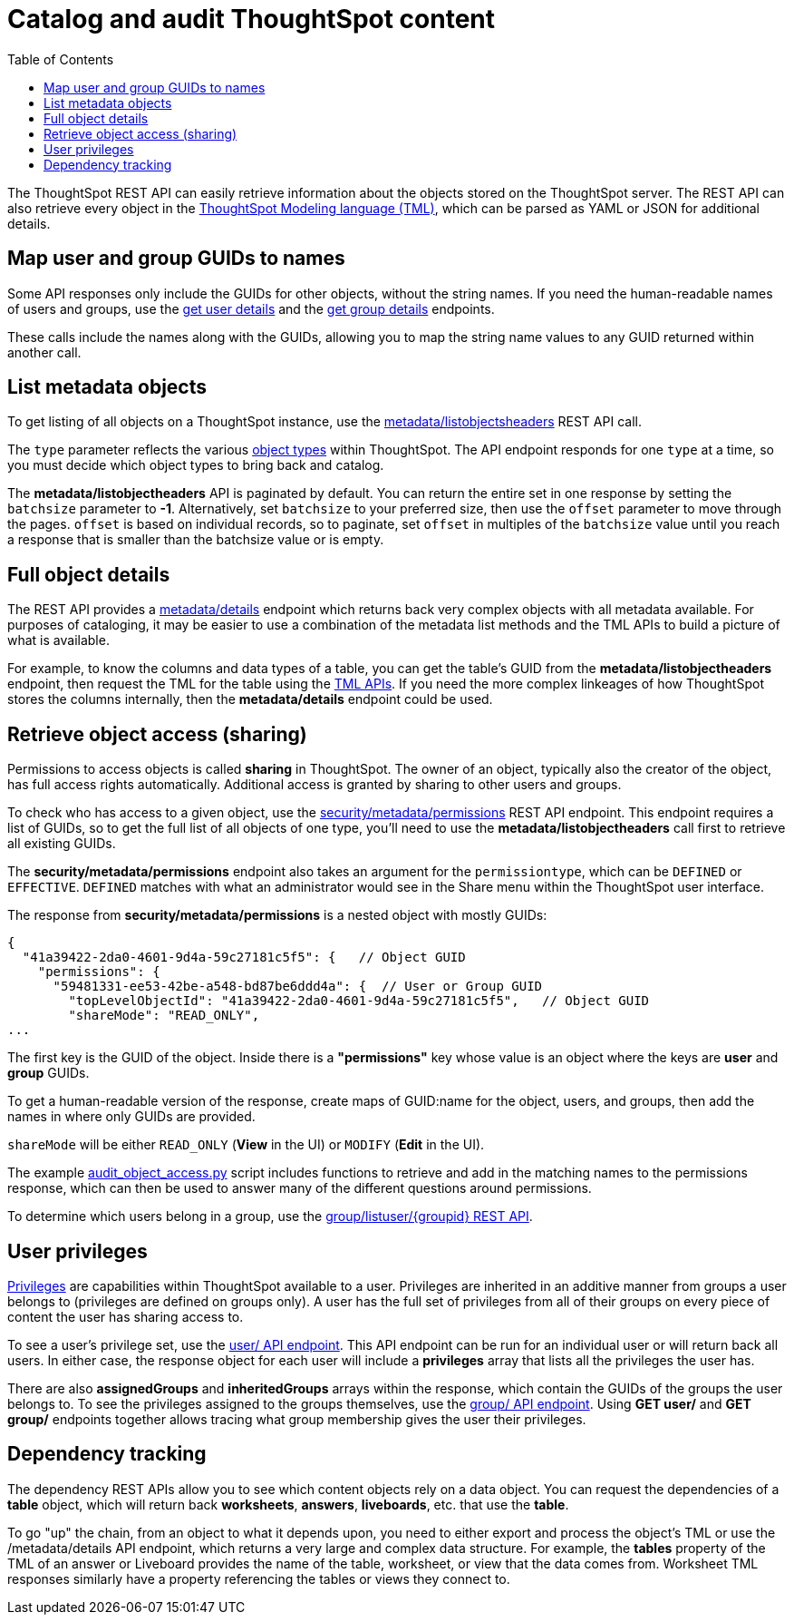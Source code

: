 = Catalog and audit ThoughtSpot content
:toc: true

:page-title: Catalog and audit ThoughtSpot content
:page-pageid: catalog-and-audit
:page-description: ThoughtSpot REST APIs can be used to audit system configurations and bring metadata into data catalogs

The ThoughtSpot REST API can easily retrieve information about the objects stored on the ThoughtSpot server. The REST API can also retrieve every object in the link:https://cloud-docs.thoughtspot.com/admin/ts-cloud/tml.html[ThoughtSpot Modeling language (TML), window=_blank], which can be parsed as YAML or JSON for additional details.

== Map user and group GUIDs to names
Some API responses only include the GUIDs for other objects, without the string names. If you need the human-readable names of users and groups, use the xref:user-api.adoc#get-user-details[get user details] and the xref:group-api.adoc#get-ug-details [get group details] endpoints. 

These calls include the names along with the GUIDs, allowing you to map the string name values to any GUID returned within another call.


== List metadata objects
To get listing of all objects on a ThoughtSpot instance, use the xref:metadata-api.adoc#object-header[metadata/listobjectsheaders] REST API call. 

The `type` parameter reflects the various xref:development-and-deployment.adoc#_data_objects[object types] within ThoughtSpot. The API endpoint responds for one `type` at a time, so you must decide which object types to bring back and catalog. 

The *metadata/listobjectheaders* API is paginated by default. You can return the entire set in one response by setting the `batchsize` parameter to *-1*. Alternatively, set `batchsize` to your preferred size, then use the `offset` parameter to move through the pages. `offset` is based on individual records, so to paginate, set `offset` in multiples of the `batchsize` value until you reach a response that is smaller than the batchsize value or is empty.

== Full object details
The REST API provides a xref:metadata-api.adoc#metadata-details[metadata/details] endpoint which returns back very complex objects with all metadata available. For purposes of cataloging, it may be easier to use a combination of the metadata list methods and the TML APIs to build a picture of what is available.

For example, to know the columns and data types of a table, you can get the table's GUID from the *metadata/listobjectheaders* endpoint, then request the TML for the table using the xref:tml-api.adoc[TML APIs]. If you need the more complex linkeages of how ThoughtSpot stores the columns internally, then the *metadata/details* endpoint could be used.

== Retrieve object access (sharing)
Permissions to access objects is called *sharing* in ThoughtSpot. The owner of an object, typically also the creator of the object, has full access rights automatically. Additional access is granted by sharing to other users and groups.

To check who has access to a given object, use the xref:security-api.adoc#obj-permission-all[security/metadata/permissions] REST API endpoint. This endpoint requires a list of GUIDs, so to get the full list of all objects of one type, you'll need to use the *metadata/listobjectheaders* call first to retrieve all existing GUIDs.

The *security/metadata/permissions* endpoint also takes an argument for the `permissiontype`, which can be `DEFINED` or `EFFECTIVE`. `DEFINED` matches with what an administrator would see in the Share menu within the ThoughtSpot user interface. 

The response from *security/metadata/permissions* is a nested object with mostly GUIDs: 

[source,javascript]
----
{
  "41a39422-2da0-4601-9d4a-59c27181c5f5": {   // Object GUID
    "permissions": {
      "59481331-ee53-42be-a548-bd87be6ddd4a": {  // User or Group GUID
        "topLevelObjectId": "41a39422-2da0-4601-9d4a-59c27181c5f5",   // Object GUID
        "shareMode": "READ_ONLY",
...
----

The first key is the GUID of the object. Inside there is a *"permissions"* key whose value is an object where the keys are *user* and *group* GUIDs. 

To get a human-readable version of the response, create maps of GUID:name for the object, users, and groups, then add the names in where only GUIDs are provided.

`shareMode` will be either `READ_ONLY` (*View* in the UI) or `MODIFY` (*Edit* in the UI).

The example link:https://github.com/thoughtspot/ts_rest_api_and_tml_tools/blob/main/examples/audit_object_access.py[audit_object_access.py] script includes functions to retrieve and add in the matching names to the permissions response, which can then be used to answer many of the different questions around permissions. 

To determine which users belong in a group, use the xref:group-api.adoc#get-users-group[group/listuser/{groupid} REST API].

== User privileges
link:https://cloud-docs.thoughtspot.com/end-user/introduction/about-privileges-end-user.html[Privileges, window=_blank] are capabilities within ThoughtSpot available to a user. Privileges are inherited in an additive manner from groups a user belongs to (privileges are defined on groups only). A user has the full set of privileges from all of their groups on every piece of content the user has sharing access to. 

To see a user's privilege set, use the xref:user-api.adoc#get-user-details[user/ API endpoint]. This API endpoint can be run for an individual user or will return back all users. In either case, the response object for each user will include a *privileges* array that lists all the privileges the user has.

There are also *assignedGroups* and *inheritedGroups* arrays within the response, which contain the GUIDs of the groups the user belongs to. To see the privileges assigned to the groups themselves, use the xref:group-api.adoc#get-ug-details[group/ API endpoint]. Using *GET user/* and *GET group/* endpoints together allows tracing what group membership gives the user their privileges. 

== Dependency tracking
The dependency REST APIs allow you to see which content objects rely on a data object. You can request the dependencies of a *table* object, which will return back *worksheets*, *answers*, *liveboards*, etc. that use the *table*. 

To go "up" the chain, from an object to what it depends upon, you need to either export and process the object's TML or use the /metadata/details API endpoint, which returns a very large and complex data structure. For example, the *tables* property of the TML of an answer or Liveboard provides the name of the table, worksheet, or view that the data comes from. Worksheet TML responses similarly have a property referencing the tables or views they connect to.
